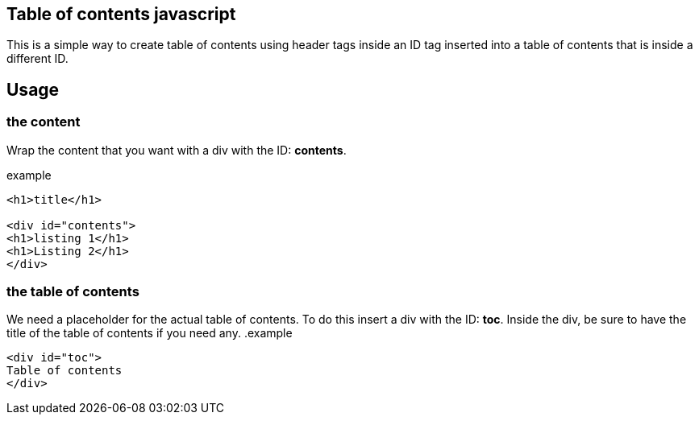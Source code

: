 == Table of contents javascript
This is a simple way to create table of contents using header tags inside an ID tag
inserted into a table of contents that is inside a different ID.

== Usage
=== the content
Wrap the content that you want with a div with the ID: *contents*. 

.example
----
<h1>title</h1>

<div id="contents">
<h1>listing 1</h1>
<h1>Listing 2</h1>
</div>
----

=== the table of contents
We need a placeholder for the actual table of contents. To do this insert a div with the ID: *toc*.
Inside the div, be sure to have the title of the table of contents if you need any.
.example
----
<div id="toc">
Table of contents
</div>
